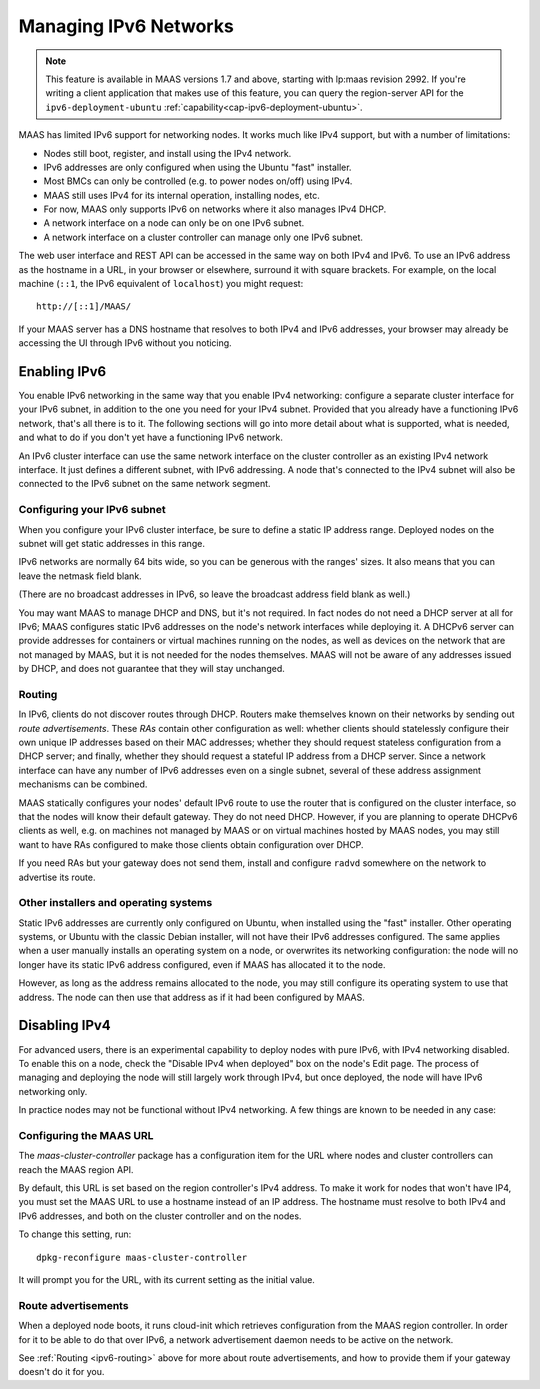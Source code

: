 .. -*- mode: rst -*-

.. _ipv6:

Managing IPv6 Networks
======================

.. note::

  This feature is available in MAAS versions 1.7 and above, starting with
  lp:maas revision 2992.  If you're writing a client application that makes use
  of this feature, you can query the region-server API for the
  ``ipv6-deployment-ubuntu`` :ref:`capability<cap-ipv6-deployment-ubuntu>`.

MAAS has limited IPv6 support for networking nodes.  It works much like IPv4
support, but with a number of limitations:

* Nodes still boot, register, and install using the IPv4 network.
* IPv6 addresses are only configured when using the Ubuntu "fast" installer.
* Most BMCs can only be controlled (e.g. to power nodes on/off) using IPv4.
* MAAS still uses IPv4 for its internal operation, installing nodes, etc.
* For now, MAAS only supports IPv6 on networks where it also manages IPv4 DHCP.
* A network interface on a node can only be on one IPv6 subnet.
* A network interface on a cluster controller can manage only one IPv6 subnet.

The web user interface and REST API can be accessed in the same way on both
IPv4 and IPv6.  To use an IPv6 address as the hostname in a URL, in your
browser or elsewhere, surround it with square brackets.  For example, on the
local machine (``::1``, the IPv6 equivalent of ``localhost``) you might
request::

    http://[::1]/MAAS/

If your MAAS server has a DNS hostname that resolves to both IPv4 and IPv6
addresses, your browser may already be accessing the UI through IPv6 without
you noticing.


Enabling IPv6
-------------

You enable IPv6 networking in the same way that you enable IPv4 networking:
configure a separate cluster interface for your IPv6 subnet, in addition to the
one you need for your IPv4 subnet.  Provided that you already have a
functioning IPv6 network, that's all there is to it.  The following sections
will go into more detail about what is supported, what is needed, and what to
do if you don't yet have a functioning IPv6 network.

An IPv6 cluster interface can use the same network interface on the cluster
controller as an existing IPv4 network interface.  It just defines a different
subnet, with IPv6 addressing.  A node that's connected to the IPv4 subnet will
also be connected to the IPv6 subnet on the same network segment.


Configuring your IPv6 subnet
^^^^^^^^^^^^^^^^^^^^^^^^^^^^

When you configure your IPv6 cluster interface, be sure to define a static IP
address range.  Deployed nodes on the subnet will get static addresses in this
range.

IPv6 networks are normally 64 bits wide, so you can be generous with the
ranges' sizes.  It also means that you can leave the netmask field blank.

(There are no broadcast addresses in IPv6, so leave the broadcast address field
blank as well.)

You may want MAAS to manage DHCP and DNS, but it's not required.  In fact nodes
do not need a DHCP server at all for IPv6; MAAS configures static IPv6
addresses on the node's network interfaces while deploying it.  A DHCPv6 server
can provide addresses for containers or virtual machines running on the nodes,
as well as devices on the network that are not managed by MAAS, but it is not
needed for the nodes themselves.  MAAS will not be aware of any addresses
issued by DHCP, and does not guarantee that they will stay unchanged.


.. _ipv6-routing:

Routing
^^^^^^^

In IPv6, clients do not discover routes through DHCP.  Routers make themselves
known on their networks by sending out *route advertisements*.  These *RAs*
contain other configuration as well: whether clients should statelessly
configure their own unique IP addresses based on their MAC addresses; whether
they should request stateless configuration from a DHCP server; and finally,
whether they should request a stateful IP address from a DHCP server.  Since a
network interface can have any number of IPv6 addresses even on a single
subnet, several of these address assignment mechanisms can be combined.

MAAS statically configures your nodes' default IPv6 route to use the router
that is configured on the cluster interface, so that the nodes will know their
default gateway.  They do not need DHCP.  However, if you are planning to
operate DHCPv6 clients as well, e.g. on machines not managed by MAAS or on
virtual machines hosted by MAAS nodes, you may still want to have RAs
configured to make those clients obtain configuration over DHCP.

If you need RAs but your gateway does not send them, install and configure
``radvd`` somewhere on the network to advertise its route.


Other installers and operating systems
^^^^^^^^^^^^^^^^^^^^^^^^^^^^^^^^^^^^^^

Static IPv6 addresses are currently only configured on Ubuntu, when installed
using the "fast" installer.  Other operating systems, or Ubuntu with the
classic Debian installer, will not have their IPv6 addresses configured.
The same applies when a user manually installs an operating system on a node,
or overwrites its networking configuration: the node will no longer have its
static IPv6 address configured, even if MAAS has allocated it to the node.

However, as long as the address remains allocated to the node, you may still
configure its operating system to use that address.  The node can then use that
address as if it had been configured by MAAS.


Disabling IPv4
--------------

For advanced users, there is an experimental capability to deploy nodes with
pure IPv6, with IPv4 networking disabled.  To enable this on a node, check the
"Disable IPv4 when deployed" box on the node's Edit page.  The process of
managing and deploying the node will still largely work through IPv4, but once
deployed, the node will have IPv6 networking only.

In practice nodes may not be functional without IPv4 networking.  A few things
are known to be needed in any case:


Configuring the MAAS URL
^^^^^^^^^^^^^^^^^^^^^^^^

The *maas-cluster-controller* package has a configuration item for the URL
where nodes and cluster controllers can reach the MAAS region API.

By default, this URL is set based on the region controller's IPv4 address.  To
make it work for nodes that won't have IP4, you must set the MAAS URL to use
a hostname instead of an IP address.  The hostname must resolve to both IPv4
and IPv6 addresses, and both on the cluster controller and on the nodes.

To change this setting, run::

    dpkg-reconfigure maas-cluster-controller

It will prompt you for the URL, with its current setting as the initial value.


Route advertisements
^^^^^^^^^^^^^^^^^^^^

When a deployed node boots, it runs cloud-init which retrieves configuration
from the MAAS region controller.  In order for it to be able to do that over
IPv6, a network advertisement daemon needs to be active on the network.

See :ref:`Routing <ipv6-routing>` above for more about route advertisements,
and how to provide them if your gateway doesn't do it for you.
